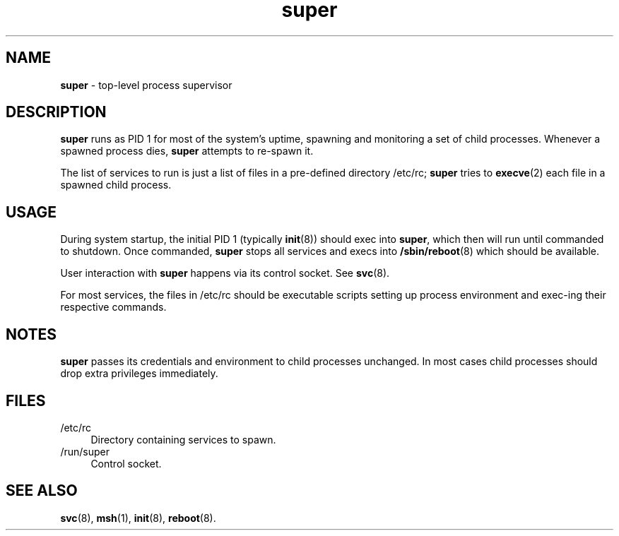 .TH super 8
'''
.SH NAME
\fBsuper\fR \- top-level process supervisor
'''
.SH DESCRIPTION
\fBsuper\fR runs as PID 1 for most of the system's uptime, spawning
and monitoring a set of child processes. Whenever a spawned process
dies, \fBsuper\fR attempts to re-spawn it.
.P
The list of services to run is just a list of files in a pre-defined
directory /etc/rc; \fBsuper\fR tries to \fBexecve\fR(2) each file in
a spawned child process.
'''
.SH USAGE
During system startup, the initial PID 1 (typically \fBinit\fR(8))
should exec into \fBsuper\fR, which then will run until commanded to
shutdown. Once commanded, \fBsuper\fR stops all services and execs into
\fB/sbin/reboot\fR(8) which should be available.
.P
User interaction with \fBsuper\fR happens via its control socket.
See \fBsvc\fR(8).
.P
For most services, the files in /etc/rc should be executable scripts
setting up process environment and exec-ing their respective commands.
'''
.SH NOTES
\fBsuper\fR passes its credentials and environment to child processes
unchanged. In most cases child processes should drop extra privileges
immediately.
'''
.SH FILES
.IP "/etc/rc" 4
Directory containing services to spawn.
.IP "/run/super" 4
Control socket.
'''
.SH SEE ALSO
\fBsvc\fR(8), \fBmsh\fR(1), \fBinit\fR(8), \fBreboot\fR(8).
